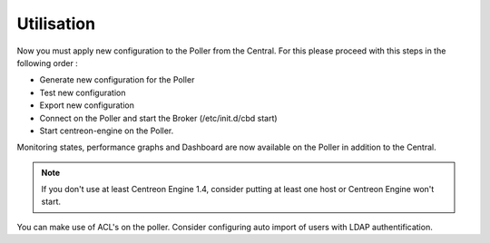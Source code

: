 Utilisation
===========

Now you must apply new configuration to the Poller from the Central. For this please proceed with this steps in the following order :

* Generate new configuration for the Poller
* Test new configuration
* Export new configuration
* Connect on the Poller and start the Broker (/etc/init.d/cbd start)
* Start centreon-engine on the Poller.

Monitoring states, performance graphs and Dashboard are now available on the Poller in addition to the Central.

.. note::
  If you don't use at least Centreon Engine 1.4, consider putting at least one host or Centreon Engine won't start.

You can make use of ACL's on the poller. Consider configuring auto import of users with LDAP authentification.
